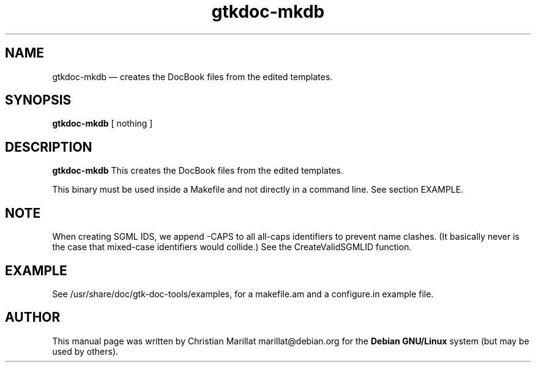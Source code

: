 .\" This -*- nroff -*- file has been generated from
.\" DocBook SGML with docbook-to-man on Debian GNU/Linux.
...\"
...\"	transcript compatibility for postscript use.
...\"
...\"	synopsis:  .P! <file.ps>
...\"
.de P!
\\&.
.fl			\" force out current output buffer
\\!%PB
\\!/showpage{}def
...\" the following is from Ken Flowers -- it prevents dictionary overflows
\\!/tempdict 200 dict def tempdict begin
.fl			\" prolog
.sy cat \\$1\" bring in postscript file
...\" the following line matches the tempdict above
\\!end % tempdict %
\\!PE
\\!.
.sp \\$2u	\" move below the image
..
.de pF
.ie     \\*(f1 .ds f1 \\n(.f
.el .ie \\*(f2 .ds f2 \\n(.f
.el .ie \\*(f3 .ds f3 \\n(.f
.el .ie \\*(f4 .ds f4 \\n(.f
.el .tm ? font overflow
.ft \\$1
..
.de fP
.ie     !\\*(f4 \{\
.	ft \\*(f4
.	ds f4\"
'	br \}
.el .ie !\\*(f3 \{\
.	ft \\*(f3
.	ds f3\"
'	br \}
.el .ie !\\*(f2 \{\
.	ft \\*(f2
.	ds f2\"
'	br \}
.el .ie !\\*(f1 \{\
.	ft \\*(f1
.	ds f1\"
'	br \}
.el .tm ? font underflow
..
.ds f1\"
.ds f2\"
.ds f3\"
.ds f4\"
'\" t 
.ta 8n 16n 24n 32n 40n 48n 56n 64n 72n  
.TH "gtkdoc-mkdb" "1" 
.SH "NAME" 
gtkdoc-mkdb \(em  creates the DocBook files from the edited templates. 
.SH "SYNOPSIS" 
.PP 
\fBgtkdoc-mkdb\fP [ nothing ]  
.SH "DESCRIPTION" 
.PP 
\fBgtkdoc-mkdb\fP This creates the DocBook files from 
the edited templates. 
.PP 
This binary must be used inside a Makefile and not directly in a   
command line. See section EXAMPLE. 
.SH "NOTE" 
.PP 
When creating SGML IDS, we append -CAPS to all all-caps 
identifiers to prevent name clashes. (It basically never is the case 
that mixed-case identifiers would collide.) See the CreateValidSGMLID 
function. 
.SH "EXAMPLE" 
.PP 
See /usr/share/doc/gtk-doc-tools/examples, for a makefile.am and a 
configure.in example file. 
.SH "AUTHOR" 
.PP 
This manual page was written by Christian Marillat marillat@debian.org for 
the \fBDebian GNU/Linux\fP system (but may be used by others). 
...\" created by instant / docbook-to-man, Wed 18 Jun 2003, 04:16 

